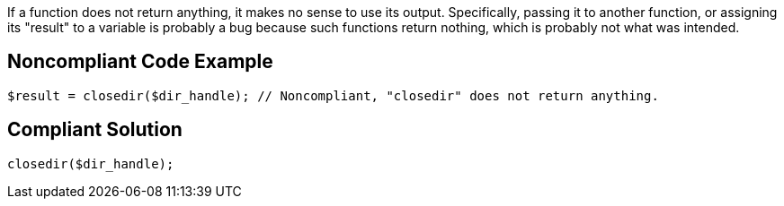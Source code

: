 If a function does not return anything, it makes no sense to use its output. Specifically, passing it to another function, or assigning its "result" to a variable is probably a bug because such functions return nothing, which is probably not what was intended.

== Noncompliant Code Example

----
$result = closedir($dir_handle); // Noncompliant, "closedir" does not return anything.
----

== Compliant Solution

----
closedir($dir_handle);
----
